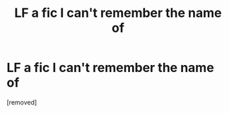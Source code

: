 #+TITLE: LF a fic I can't remember the name of

* LF a fic I can't remember the name of
:PROPERTIES:
:Score: 1
:DateUnix: 1464123513.0
:DateShort: 2016-May-25
:FlairText: Request
:END:
[removed]

